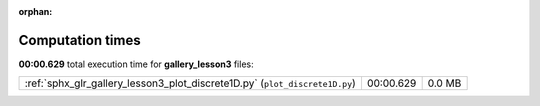
:orphan:

.. _sphx_glr_gallery_lesson3_sg_execution_times:

Computation times
=================
**00:00.629** total execution time for **gallery_lesson3** files:

+-----------------------------------------------------------------------------+-----------+--------+
| :ref:`sphx_glr_gallery_lesson3_plot_discrete1D.py` (``plot_discrete1D.py``) | 00:00.629 | 0.0 MB |
+-----------------------------------------------------------------------------+-----------+--------+

